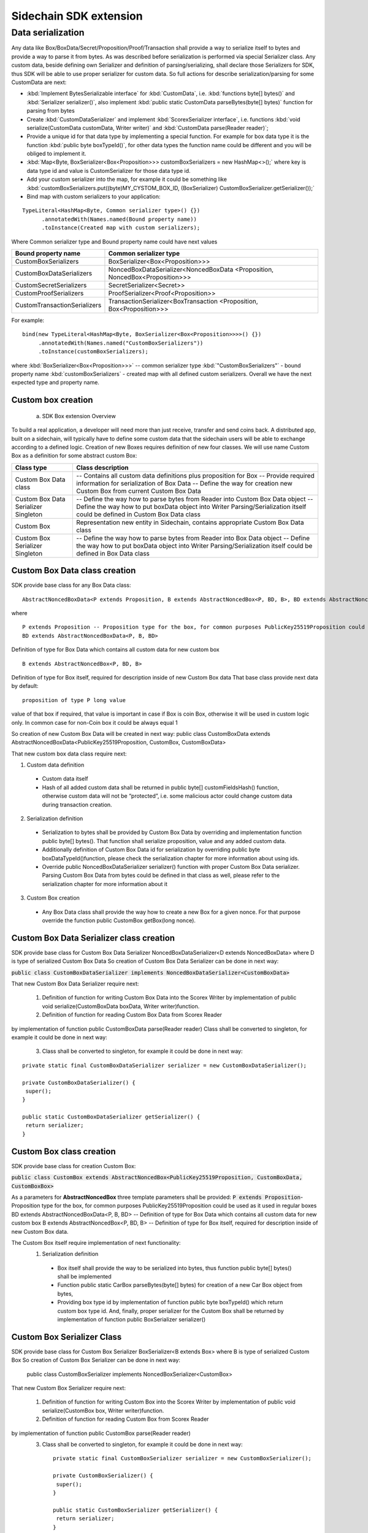 =======================
Sidechain SDK extension
=======================

******************
Data serialization
******************

Any data like Box/BoxData/Secret/Proposition/Proof/Transaction shall provide a way to  serialize itself to bytes and provide a way to parse it from bytes.
As was described before serialization is performed via special Serializer class. Any custom data, beside defining own Serializer and definition of parsing/serializing,
shall declare those Serializers for SDK, thus SDK will be able to use proper serializer for custom data. So full actions for describe serialization/parsing for some
CustomData are next:

* :kbd:`Implement BytesSerializable interface` for :kbd:`CustomData`, i.e. :kbd:`functions byte[] bytes()` and :kbd:`Serializer serializer()`, also implement :kbd:`public static CustomData parseBytes(byte[] bytes)` function for parsing from bytes
  
* Create :kbd:`CustomDataSerializer` and implement :kbd:`ScorexSerializer interface`, i.e. functions  :kbd:`void serialize(CustomData customData, Writer writer)` and :kbd:`CustomData parse(Reader reader)`;
  
* Provide a unique id for that data type by implementing a special function. For example for box data type it is the function  :kbd:`public byte boxTypeId()`, for other data types the function name could be different and you will be obliged to implement it. 
  
* :kbd:`Map<Byte, BoxSerializer<Box<Proposition>>> customBoxSerializers = new HashMap<>();` where key is data type id and value is CustomSerializer for those data type id.
  
* Add your custom serializer into the map, for example it could be something  like :kbd:`customBoxSerializers.put((byte)MY_CYSTOM_BOX_ID, (BoxSerializer) CustomBoxSerializer.getSerializer());`
  
* Bind map with custom serializers to your application:
::
 
 TypeLiteral<HashMap<Byte, Common serializer type>() {})
       .annotatedWith(Names.named(Bound property name))
       .toInstance(Created map with custom serializers);
       
Where Common serializer type and Bound property name could have next values



+--------------------------------+----------------------------------------+
| Bound property name            | Common serializer type                 |
+================================+========================================+
| CustomBoxSerializers           | BoxSerializer<Box<Proposition>>>       |  
+--------------------------------+----------------------------------------+
| CustomBoxDataSerializers       | NoncedBoxDataSerializer<NoncedBoxData  |
|                                | <Proposition, NoncedBox<Proposition>>> |           
+--------------------------------+----------------------------------------+
| CustomSecretSerializers        | SecretSerializer<Secret>>              |           
+--------------------------------+----------------------------------------+
| CustomProofSerializers         | ProofSerializer<Proof<Proposition>>    |        
+--------------------------------+----------------------------------------+
| CustomTransactionSerializers   |  TransactionSerializer<BoxTransaction  |                                  
|                                |  <Proposition, Box<Proposition>>>      |
+--------------------------------+----------------------------------------+

For example: 

::

  bind(new TypeLiteral<HashMap<Byte, BoxSerializer<Box<Proposition>>>>() {})
       .annotatedWith(Names.named("CustomBoxSerializers"))
       .toInstance(customBoxSerializers);

where  :kbd:`BoxSerializer<Box<Proposition>>>`  -- common serializer type :kbd:`"CustomBoxSerializers"` - bound property name 
:kbd:`customBoxSerializers` - created map with all defined custom serializers. Overall we have the next expected type and property name.

Custom box creation
*******************

  a) SDK Box extension Overview

To build a real application, a developer will need more than just receive, transfer and send coins back. A distributed app, built on a sidechain, will typically have to define some custom data that the sidechain users will be able to exchange according to a defined logic. Creation of new Boxes requires definition of new four classes. We will use name Custom Box as a definition for some abstract custom Box:


+---------------------------------------+------------------------------------------------------------------------------------+
| Class type                            | Class description                                                                  |
+=======================================+====================================================================================+
| Custom Box Data class                 | -- Contains all custom data definitions plus proposition for Box                   |
|                                       | -- Provide required information for serialization of Box Data                      |
|                                       | -- Define the way for creation new Custom Box from current Custom Box Data         |
+---------------------------------------+------------------------------------------------------------------------------------+
| Custom Box Data Serializer Singleton  | -- Define the way how to parse bytes from Reader into Custom Box Data object       |
|                                       | -- Define the way how to put boxData object into Writer                            |
|                                       | Parsing/Serialization itself could be defined in Custom Box Data class             |
+---------------------------------------+------------------------------------------------------------------------------------+
| Custom Box                            | Representation new entity in Sidechain, contains appropriate Custom Box Data class |
+---------------------------------------+------------------------------------------------------------------------------------+
| Custom Box Serializer Singleton       | -- Define the way how to parse bytes from Reader into Box Data object              |
|                                       | -- Define the way how to put boxData object into Writer                            |
|                                       | Parsing/Serialization itself could be defined in Box Data class                    |
+---------------------------------------+------------------------------------------------------------------------------------+

Custom Box Data class creation
******************************

SDK provide base class for any Box Data class: 

::

  AbstractNoncedBoxData<P extends Proposition, B extends AbstractNoncedBox<P, BD, B>, BD extends AbstractNoncedBoxData<P, B, BD>>


where

::
  
  P extends Proposition -- Proposition type for the box, for common purposes PublicKey25519Proposition could be used as it used in regular boxes
  BD extends AbstractNoncedBoxData<P, B, BD>

Definition of type for Box Data which contains all custom data for new custom box

::
  
  B extends AbstractNoncedBox<P, BD, B>
  
Definition of type for Box itself, required for description inside of new Custom Box data 
That base class provide next data by default:

::

  proposition of type P long value

value of that box if required, that value is important in case if Box is coin Box, otherwise it will be used in custom logic only. 
In common case for non-Coin box it could be always equal 1 

So creation of new Custom Box Data will be created in next way:
public class CustomBoxData extends AbstractNoncedBoxData<PublicKey25519Proposition, CustomBox, CustomBoxData>

That new custom box data class require next:

1. Custom data definition
  * Custom data itself
  * Hash of all added custom data shall be returned in public byte[] customFieldsHash() function, otherwise custom data will not be “protected”, i.e. some malicious actor        could change custom data during transaction creation. 
    
2. Serialization definition
  * Serialization to bytes shall be provided by Custom Box Data by overriding and implementation function public byte[] bytes(). That function shall serialize proposition, value and any added custom data.
  * Additionally definition of Custom Box Data id for serialization by overriding public byte boxDataTypeId()function, please check the serialization chapter for more information about using ids. 
  * Override public NoncedBoxDataSerializer serializer() function with proper Custom Box Data serializer. Parsing Custom Box Data from bytes could be defined in that class as well, please refer to the serialization chapter for more information about it

3. Custom Box creation
  * Any Box Data class shall provide the way how to create a new Box for a given nonce. For that purpose override the function public CustomBox getBox(long nonce). 


Custom Box Data Serializer class creation
*****************************************

SDK provide base class for Custom Box Data Serializer
NoncedBoxDataSerializer<D extends NoncedBoxData> where D is type of serialized Custom Box Data
So creation of Custom Box Data Serializer can be done in next way:

:code:`public class CustomBoxDataSerializer implements NoncedBoxDataSerializer<CustomBoxData>`

That new Custom Box Data Serializer require next:

  1. Definition of function for writing Custom Box Data into the Scorex Writer by implementation of public void serialize(CustomBoxData boxData, Writer writer)function.


  2. Definition of function for reading Custom Box Data from Scorex Reader
by implementation of function public CustomBoxData parse(Reader reader)
Class shall be converted to singleton, for example it could be done in next way:

  3. Class shall be converted to singleton, for example it could be done in next way:

::
  
  private static final CustomBoxDataSerializer serializer = new CustomBoxDataSerializer();

  private CustomBoxDataSerializer() {
   super();
  }

  public static CustomBoxDataSerializer getSerializer() {
   return serializer;
  }
  
Custom Box class creation
*************************

SDK provide base class for creation Custom Box:

:code:`public class CustomBox extends AbstractNoncedBox<PublicKey25519Proposition, CustomBoxData, CustomBoxBox>`

As a parameters for **AbstractNoncedBox** three template parameters shall be provided:
:code:`P extends Proposition`- Proposition type for the box, for common purposes 
PublicKey25519Proposition could be used as it used in regular boxes
BD extends AbstractNoncedBoxData<P, B, BD> -- Definition of type for Box Data which contains all custom data for new custom box
B extends AbstractNoncedBox<P, BD, B> -- Definition of type for Box itself, required for description inside of new Custom Box data.

The Custom Box itself require implementation of next functionality:
  1. Serialization definition

    * Box itself shall provide the way to be serialized into bytes, thus function public byte[] bytes() shall be implemented 
    * Function public static CarBox parseBytes(byte[] bytes) for creation of a new Car Box object from bytes, 
    * Providing box type id by implementation of function  public byte boxTypeId() which return custom box type id. And, finally, proper serializer for the Custom Box shall be returned by implementation of function public BoxSerializer serializer()

Custom Box Serializer Class
***************************

SDK provide base class for Custom Box Serializer
BoxSerializer<B extends Box> where B is type of serialized Custom Box
So creation of Custom Box Serializer can be done in next way:
 public class CustomBoxSerializer implements NoncedBoxSerializer<CustomBox>
That new Custom Box Serializer require next:

  1. Definition of function for writing Custom Box into the Scorex Writer by implementation of public void serialize(CustomBox box, Writer writer)function.
  2. Definition of function for reading Custom Box from Scorex Reader
by implementation of function public CustomBox parse(Reader reader)
  3. Class shall be converted to singleton, for example it could be done in next way:

    ::
    
      private static final CustomBoxSerializer serializer = new CustomBoxSerializer();

      private CustomBoxSerializer() {
       super();
      }

      public static CustomBoxSerializer getSerializer() {
       return serializer;
      }
      
      
Specific actions for extension of Coin-box
******************************************

Coin box is created and extended as a usual non-coin box, only one additional action is required: Coin box class shall also implements interface CoinsBox<P extends PublicKey25519Proposition> interface without any additional function implementations, i.e. it is a mixin interface.

Transaction extension
*********************

Transaction in SDK is represented by public abstract class BoxTransaction<P extends Proposition, B extends Box<P>> extends Transaction class. That class provides access to data like which boxes will be created, unlockers for input boxes, fee, etc. SDK developer could add custom transaction check by implement custom ApplicationState (see appropriate chapter for it)

ApplicationState and Wallet
***************************

 ApplicationState:
 
  ::
  
    interface ApplicationState {
    boolean validate(SidechainStateReader stateReader, SidechainBlock block);

    boolean validate(SidechainStateReader stateReader, BoxTransaction<Proposition, Box<Proposition>> transaction);

    Try<ApplicationState> onApplyChanges(SidechainStateReader stateReader, byte[] version, List<Box<Proposition>> newBoxes, List<byte[]> boxIdsToRemove);

    Try<ApplicationState> onRollback(byte[] version);
    }

For example, the custom application may have the possibility to tokenize cars by creation of Box entries - let’s call them CarBox. Each CarBox token should represent a unique car by having a unique VIN (Vehicle Identification Number). To do this Sidechain developer may define ApplicationState where to keep the list of actual VINs and reject transactions with CarBox tokens with VIN already existing in the system.

Overall next custom state checks could be done here:

  * public boolean validate(SidechainStateReader stateReader, SidechainBlock block) --  any custom block validation could be done here if function return false then block will note be accepted by Sidechain Node at all
  
  * public boolean validate(SidechainStateReader stateReader, BoxTransaction<Proposition, Box<Proposition>> transaction) -- any custom checks for transaction could be done here, if function return false then transaction is assumed as invalid and for example will not be included in a memory pool. 

  * public Try<ApplicationState> onApplyChanges(SidechainStateReader stateReader, byte[] version, List<Box<Proposition>> newBoxes, List<byte[]> boxIdsToRemove) -- any specific action after block applying in State could be defined here.
  
  * public Try<ApplicationState> onRollback(byte[] version) -- any specific action after rollback of State (for example in case of fork/invalid block) could be defined here
  
Application Wallet 
******************

The Wallet by default keeps user secret info and related balances. The actual data is updated when the new block is applied to the chain or when some blocks are reverted. Developers can specify custom secret types that will be processed by Wallet. But it may be not enough, so he may extend the logic using ApplicationWallet:

::

  interface ApplicationWallet {
    void onAddSecret(Secret secret);
    void onRemoveSecret(Proposition proposition);
    void onChangeBoxes(byte[] version, List<Box<Proposition>> boxesToUpdate, List<byte[]> boxIdsToRemove);
    void onRollback(byte[] version);
  }

For example, some developer needs to have some event-based data, like an auction slot that belongs to him and will start in 10 blocks and will expire in 100 blocks. So in ApplicationWallet he will additionally keep this event-based info and will react when a new block is going to be applied (onChangeBoxes method execution) to activate or deactivate that slot in ApplicationWallet.


Custom API creation 
*******************

  Steps to extend the API:
  
    1. Create a class (e.g. MyCustomApi) which extends the ApplicationApiGroup abstract class (you could create multiple classes, for example to group functions by functionality).

    2. In a class where all dependencies are declared (e.g. SimpleAppModule in our Simple App example ) we need to create the following variable: List<ApplicationApiGroup> customApiGroups = new ArrayList<>();

    3. Create a new instance of the class MyCustomApi, and then add it to customApiGroups 

At this point MyCustomApi will be included in the API route, but we still need to declare the HTTP address. To do that, please:

  1. Override the basepath() function -
  
    ::
    
      public String basePath() {
       return "myCustomAPI";
      }

Where "myCustomAPI" is part of the HTTP path for that API group 


  2.  Define HTTP request classes -- i.e. the json body in the HTTP request will be converted to that request class. For example, if as “request” we want to have byte array data with some integer value, we could define the following class:
  
  ::
  
    public static class MyCustomRequest {
     byte[] someBytes;
     int number;

    public byte[] getSomeBytes(){
     return someBytes;
    }

    public void setSomeBytes(String bytesInHex){
     someBytes = BytesUtils.fromHexString(bytesInHex);
    }

    public int getNumber(){
     return number;
    }

    public void setNumber(int number){
    this.number = number;
    }
    }

Setters are defined to expect data from JSON. So, for the given MyCustomRequest we could use next JSON: 

    ::
    
      {
      "number": "342",
      "someBytes": "a5b10622d70f094b7276e04608d97c7c699c8700164f78e16fe5e8082f4bb2ac"
      }

 And it will be converted to an instance of the MyCustomRequest class with vin = 342, and someBytes = bytes which are represented by hex string "a5b10622d70f094b7276e04608d97c7c699c8700164f78e16fe5e8082f4bb2ac"


  3. Define a function to process the HTTP request: Currently we support three types of function’s signature:
  
      * ApiResponse custom_function_name(Custom_HTTP_request_type) -- a function that by default does not have access to SidechainNodeView. To have access to SidechainNodeViewHolder, this special call should be used: getFunctionsApplierOnSidechainNodeView().applyFunctionOnSidechainNodeView(Function<SidechainNodeView, T> function)
      
      * ApiResponse custom_function_name(SidechainNodeView, Custom_HTTP_request_type) -- a function that offers by default access to SidechainNodeView
      
      * ApiResponse custom_function_name(SidechainNodeView) -- a function to process empty HTTP requests, i.e. JSON body shall be empty
      
Inside those functions all required action could be defined, and with them also function response results. Responses could be based on SuccessResponse or ErrorResponse interfaces. The JSON response will be formatted by using the defined getters.  

  4. Add response classes

As a result of an API request some result shall be sent back via HTTP response. In a common case we could have two different types of  responses: operation is successful and some error had appeared during processing of the API request. SDK provides next way to declare those API responses:
For successful response implement SuccessResponse interface with data to be returned. That data shall be accessible via getters. Also that class shall have next annotation which requires for marshaling and correct convertation to JSON: @JsonView(Views.Default.class) . You could define here some other custom class for JSON marshaling. For example if some string shall be returned then next response class could be defined:

  ::
  
    @JsonView(Views.Default.class)
    class CustomSuccessResponce implements SuccessResponse{
    private final String response;

    public CustomSuccessResponce (String response) {
    this.response = response;
    }

    public String getResponse() {
    return response;
    }
    }

In such case API response will be represented in next JSON form:

  ::
  
    {"result": {“response” : “response from CustomSuccessResponse object”}}
    
In case if something going wrong and error shall be returned then response shall implements ErrorResponse interface which by default have next functions to be implemented:

public String code() -- error code

public String description() -- error description 

public Option<Throwable> exception() -- Caught exception during API processing

As a result next JSON will be returned in case of error:

  ::
  
    {
    "error": {
    "code": "Defined error code",
    "description": "Defined error description",
    "Detail": “Exception stack trace”
    }
    }
    
  5. Add defined route processing functions to route

  Override public List<Route> getRoutes() function by returning all defined routes, for example:

    ::
      
      List<Route> routes = new ArrayList<>();
      routes.add(bindPostRequest("getNSecrets", this::getNSecretsFunction, GetSecretRequest.class));
      routes.add(bindPostRequest("getNSecretOtherImplementation", this::getNSecretOtherImplementationFunction, GetSecretRequest.class));
      routes.add(bindPostRequest("getAllSecretByEmptyHttpBody", this::getAllSecretByEmptyHttpBodyFunction));
      return routes;
      
 Where "getNSecrets", "getNSecretOtherImplementation", "getAllSecretByEmptyHttpBody" are defined API end points; this::getNSecretsFunction, this::getNSecretOtherImplementationFunction, getAllSecretByEmptyHttpBodyFunction binded functions;
GetSecretRequest.class -- class for defining type of HTTP request



      
